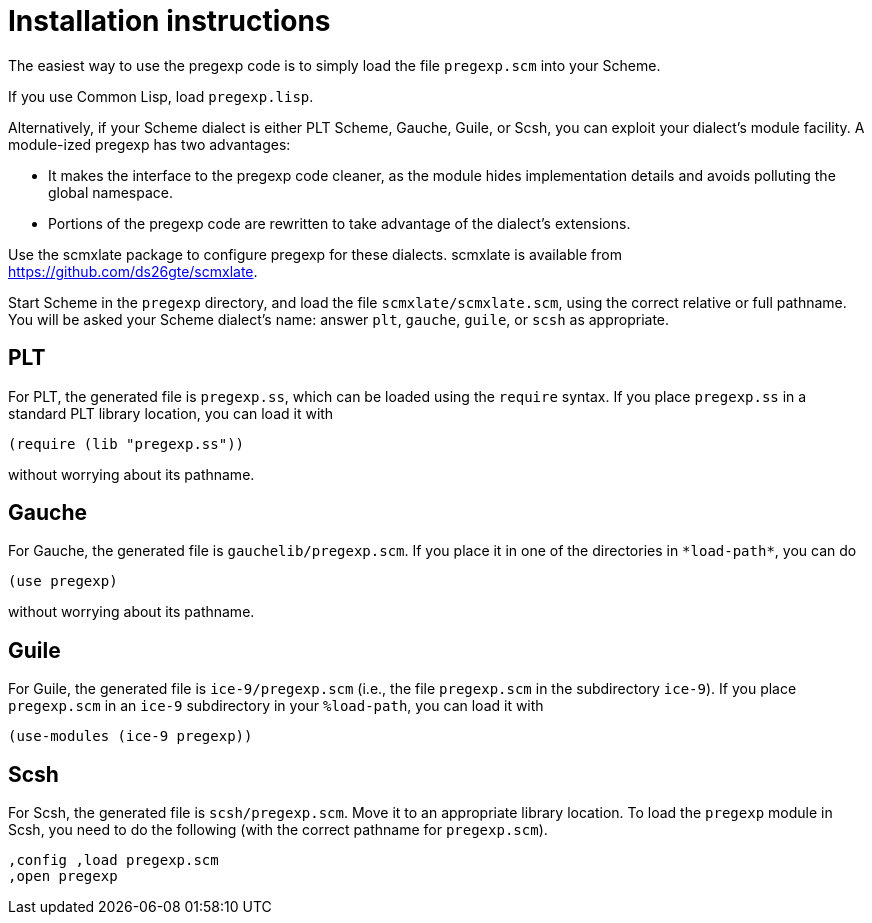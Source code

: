 = Installation instructions

The easiest way to use the pregexp code is to simply load the
file `pregexp.scm` into your Scheme.

If you use Common Lisp, load `pregexp.lisp`.

Alternatively, if your Scheme dialect is either PLT Scheme,
Gauche, Guile, or Scsh, you can exploit your dialect’s module
facility.  A module-ized pregexp has two advantages:

- It makes the interface to the pregexp code cleaner, as the
module hides implementation details and avoids polluting the
global namespace.

- Portions of the pregexp code are rewritten to take advantage of
the dialect’s extensions.

Use the scmxlate package to configure pregexp for these dialects.
scmxlate is available from https://github.com/ds26gte/scmxlate.

Start Scheme in the `pregexp` directory, and load the file
`scmxlate/scmxlate.scm`, using the correct relative or full
pathname.  You will be asked your Scheme dialect’s name: answer
`plt`, `gauche`, `guile`, or `scsh` as appropriate.

== PLT

For PLT, the generated file is `pregexp.ss`, which can be loaded
using the `require` syntax.  If you place `pregexp.ss` in a standard
PLT library location, you can load it with

  (require (lib "pregexp.ss"))

without worrying about its pathname.

== Gauche

For Gauche, the generated file is `gauchelib/pregexp.scm`.  If you
place it in one of the directories in `+*load-path*+`, you can do

  (use pregexp)

without worrying about its pathname.

== Guile

For Guile, the generated file is `ice-9/pregexp.scm` (i.e., the file
`pregexp.scm` in the subdirectory `ice-9`).  If you place
`pregexp.scm` in an `ice-9` subdirectory in your
`%load-path`, you can load it with

  (use-modules (ice-9 pregexp))

== Scsh

For Scsh, the generated file is `scsh/pregexp.scm`.  Move it to an
appropriate library location.  To load the `pregexp` module in
Scsh, you need to do the following (with the correct pathname for
`pregexp.scm`).

  ,config ,load pregexp.scm
  ,open pregexp
